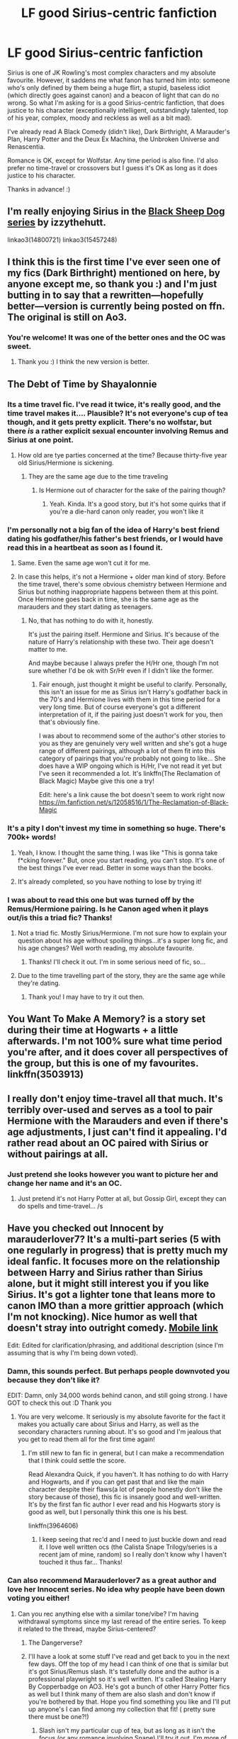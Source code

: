 #+TITLE: LF good Sirius-centric fanfiction

* LF good Sirius-centric fanfiction
:PROPERTIES:
:Score: 36
:DateUnix: 1533081499.0
:DateShort: 2018-Aug-01
:FlairText: Request
:END:
Sirius is one of JK Rowling's most complex characters and my absolute favourite. However, it saddens me what fanon has turned him into: someone who's only defined by them being a huge flirt, a stupid, baseless idiot (which directly goes against canon) and a beacon of light that can do no wrong. So what I'm asking for is a good Sirius-centric fanfiction, that does justice to his character (exceptionally intelligent, outstandingly talented, top of his year, complex, moody and reckless as well as a bit mad).

I've already read A Black Comedy (didn't like), Dark Birthright, A Marauder's Plan, Harry Potter and the Deux Ex Machina, the Unbroken Universe and Renascentia.

Romance is OK, except for Wolfstar. Any time period is also fine. I'd also prefer no time-travel or crossovers but I guess it's OK as long as it does justice to his character.

Thanks in advance! :)


** I'm really enjoying Sirius in the [[https://archiveofourown.org/series/1036611][Black Sheep Dog series]] by izzythehutt.

linkao3(14800721) linkao3(15457248)
:PROPERTIES:
:Author: tsukumos
:Score: 8
:DateUnix: 1533087646.0
:DateShort: 2018-Aug-01
:END:


** I think this is the first time I've ever seen one of my fics (Dark Birthright) mentioned on here, by anyone except me, so thank you :) and I'm just butting in to say that a rewritten---hopefully better---version is currently being posted on ffn. The original is still on Ao3.
:PROPERTIES:
:Author: booksandpots
:Score: 5
:DateUnix: 1533138263.0
:DateShort: 2018-Aug-01
:END:

*** You're welcome! It was one of the better ones and the OC was sweet.
:PROPERTIES:
:Score: 3
:DateUnix: 1533147722.0
:DateShort: 2018-Aug-01
:END:

**** Thank you :) I think the new version is better.
:PROPERTIES:
:Author: booksandpots
:Score: 3
:DateUnix: 1533199743.0
:DateShort: 2018-Aug-02
:END:


** The Debt of Time by Shayalonnie
:PROPERTIES:
:Author: TwoCagedBirds
:Score: 10
:DateUnix: 1533088773.0
:DateShort: 2018-Aug-01
:END:

*** Its a time travel fic. I've read it twice, it's really good, and the time travel makes it.... Plausible? It's not everyone's cup of tea though, and it gets pretty explicit. There's no wolfstar, but there /is/ a rather explicit sexual encounter involving Remus and Sirius at one point.
:PROPERTIES:
:Author: medievaleagle
:Score: 8
:DateUnix: 1533104376.0
:DateShort: 2018-Aug-01
:END:

**** How old are tye parties concerned at the time? Because thirty-five year old Sirius/Hermione is sickening.
:PROPERTIES:
:Score: 3
:DateUnix: 1533110862.0
:DateShort: 2018-Aug-01
:END:

***** They are the same age due to the time traveling
:PROPERTIES:
:Author: medievaleagle
:Score: 6
:DateUnix: 1533110966.0
:DateShort: 2018-Aug-01
:END:

****** Is Hermione out of character for the sake of the pairing though?
:PROPERTIES:
:Score: 3
:DateUnix: 1533239703.0
:DateShort: 2018-Aug-03
:END:

******* Yeah. Kinda. It's a good story, but it's hot some quirks that if you're a die-hard canon only reader, you won't like it
:PROPERTIES:
:Author: medievaleagle
:Score: 2
:DateUnix: 1533246014.0
:DateShort: 2018-Aug-03
:END:


*** I'm personally not a big fan of the idea of Harry's best friend dating his godfather/his father's best friends, or I would have read this in a heartbeat as soon as I found it.
:PROPERTIES:
:Score: 7
:DateUnix: 1533130863.0
:DateShort: 2018-Aug-01
:END:

**** Same. Even the same age won't cut it for me.
:PROPERTIES:
:Author: afrose9797
:Score: 4
:DateUnix: 1533140151.0
:DateShort: 2018-Aug-01
:END:


**** In case this helps, it's not a Hermione + older man kind of story. Before the time travel, there's some obvious chemistry between Hermione and Sirius but nothing inappropriate happens between them at this point. Once Hermione goes back in time, she is the same age as the marauders and they start dating as teenagers.
:PROPERTIES:
:Author: ChelseaDagger13
:Score: 5
:DateUnix: 1533137869.0
:DateShort: 2018-Aug-01
:END:

***** No, that has nothing to do with it, honestly.

It's just the pairing itself. Hermione and Sirius. It's because of the nature of Harry's relationship with these two. Their age doesn't matter to me.

And maybe because I always prefer the H/Hr one, though I'm not sure whether I'd be ok with Sr/Hr even if I didn't like the former.
:PROPERTIES:
:Score: 3
:DateUnix: 1533143225.0
:DateShort: 2018-Aug-01
:END:

****** Fair enough, just thought it might be useful to clarify. Personally, this isn't an issue for me as Sirius isn't Harry's godfather back in the 70's and Hermione lives with them in this time period for a very long time. But of course everyone's got a different interpretation of it, if the pairing just doesn't work for you, then that's obviously fine.

I was about to recommend some of the author's other stories to you as they are genuinely very well written and she's got a huge range of different pairings, although a lot of them fit into this category of pairings that you're probably not going to like... She does have a WIP ongoing which is H/Hr, I've not read it yet but I've seen it recommended a lot. It's linkffn(The Reclamation of Black Magic) Maybe give this one a try!

Edit: here's a link cause the bot doesn't seem to work right now [[https://m.fanfiction.net/s/12058516/1/The-Reclamation-of-Black-Magic]]
:PROPERTIES:
:Author: ChelseaDagger13
:Score: 1
:DateUnix: 1533152147.0
:DateShort: 2018-Aug-02
:END:


*** It's a pity I don't invest my time in something so huge. There's 700k+ words!
:PROPERTIES:
:Author: afrose9797
:Score: 4
:DateUnix: 1533109302.0
:DateShort: 2018-Aug-01
:END:

**** Yeah, I know. I thought the same thing. I was like "This is gonna take f*cking forever." But, once you start reading, you can't stop. It's one of the best things I've ever read. Better in some ways than the books.
:PROPERTIES:
:Author: TwoCagedBirds
:Score: 6
:DateUnix: 1533114092.0
:DateShort: 2018-Aug-01
:END:


**** It's already completed, so you have nothing to lose by trying it!
:PROPERTIES:
:Author: _awesaum_
:Score: 2
:DateUnix: 1533228351.0
:DateShort: 2018-Aug-02
:END:


*** I was about to read this one but was turned off by the Remus/Hermione pairing. Is he Canon aged when it plays out/is this a triad fic? Thanks!
:PROPERTIES:
:Author: filletetue
:Score: 2
:DateUnix: 1533088977.0
:DateShort: 2018-Aug-01
:END:

**** Not a triad fic. Mostly Sirius/Hermione. I'm not sure how to explain your question about his age without spoiling things...it's a super long fic, and his age changes? Well worth reading, my absolute favourite.
:PROPERTIES:
:Score: 10
:DateUnix: 1533097058.0
:DateShort: 2018-Aug-01
:END:

***** Thanks! I'll check it out. I'm in some serious need of fic, so...
:PROPERTIES:
:Author: filletetue
:Score: 2
:DateUnix: 1533138608.0
:DateShort: 2018-Aug-01
:END:


**** Due to the time travelling part of the story, they are the same age while they're dating.
:PROPERTIES:
:Author: ChelseaDagger13
:Score: 2
:DateUnix: 1533128000.0
:DateShort: 2018-Aug-01
:END:

***** Thank you! I may have to try it out then.
:PROPERTIES:
:Author: filletetue
:Score: 1
:DateUnix: 1533138486.0
:DateShort: 2018-Aug-01
:END:


** You Want To Make A Memory? is a story set during their time at Hogwarts + a little afterwards. I'm not 100% sure what time period you're after, and it does cover all perspectives of the group, but this is one of my favourites. linkffn(3503913)
:PROPERTIES:
:Author: whatisgreen
:Score: 5
:DateUnix: 1533085037.0
:DateShort: 2018-Aug-01
:END:


** I really don't enjoy time-travel all that much. It's terribly over-used and serves as a tool to pair Hermione with the Marauders and even if there's age adjustments, I just can't find it appealing. I'd rather read about an OC paired with Sirius or without pairings at all.
:PROPERTIES:
:Author: afrose9797
:Score: 4
:DateUnix: 1533117687.0
:DateShort: 2018-Aug-01
:END:

*** Just pretend she looks however you want to picture her and change her name and it's an OC.
:PROPERTIES:
:Score: 3
:DateUnix: 1533121502.0
:DateShort: 2018-Aug-01
:END:

**** Just pretend it's not Harry Potter at all, but Gossip Girl, except they can do spells and time-travel... /s
:PROPERTIES:
:Score: 2
:DateUnix: 1533130942.0
:DateShort: 2018-Aug-01
:END:


** Have you checked out Innocent by marauderlover7? It's a multi-part series (5 with one regularly in progress) that is pretty much my ideal fanfic. It focuses more on the relationship between Harry and Sirius rather than Sirius alone, but it might still interest you if you like Sirius. It's got a lighter tone that leans more to canon IMO than a more grittier approach (which I'm not knocking). Nice humor as well that doesn't stray into outright comedy. [[https://m.fanfiction.net/s/9469064/1/][Mobile link]]

Edit: Edited for clarification/phrasing, and additional description (since I'm assuming that is why I'm being down voted).
:PROPERTIES:
:Author: filletetue
:Score: 9
:DateUnix: 1533088202.0
:DateShort: 2018-Aug-01
:END:

*** Damn, this sounds perfect. But perhaps people downvoted you because they don't like it?

EDIT: Damn, only 34,000 words behind canon, and still going strong. I have GOT to check this out :D Thank you
:PROPERTIES:
:Score: 5
:DateUnix: 1533131077.0
:DateShort: 2018-Aug-01
:END:

**** You are very welcome. It seriously is my absolute favorite for the fact it makes you actually care about Sirius and Harry, as well as the secondary characters running about. It's so good and I'm jealous that you get to read them all for the first time again!
:PROPERTIES:
:Author: filletetue
:Score: 5
:DateUnix: 1533138328.0
:DateShort: 2018-Aug-01
:END:

***** I'm still new to fan fic in general, but I can make a recommendation that I think could settle the score.

Read Alexandra Quick, if you haven't. It has nothing to do with Harry and Hogwarts, and if you can get past that and like the main character despite their flaws(a lot of people honestly don't like the story because of those), this fic is insanely good and well-written. It's by the first fan fic author I ever read and his Hogwarts story is good as well, but I personally think this one is his best.

linkffn(3964606)
:PROPERTIES:
:Score: 3
:DateUnix: 1533142918.0
:DateShort: 2018-Aug-01
:END:

****** I keep seeing that rec'd and I need to just buckle down and read it. I love well written ocs (the Calista Snape Trilogy/series is a recent jam of mine, random) so I really don't know why I haven't touched it thus far... Thanks!
:PROPERTIES:
:Author: filletetue
:Score: 1
:DateUnix: 1533173942.0
:DateShort: 2018-Aug-02
:END:


*** Can also recommend Marauderlover7 as a great author and love her Innocent series. No idea why people have been down voting you either!
:PROPERTIES:
:Author: JunoDC
:Score: 4
:DateUnix: 1533140481.0
:DateShort: 2018-Aug-01
:END:

**** Can you rec anything else with a similar tone/vibe? I'm having withdrawal symptoms since my last reread of the entire series. To keep it related to the thread, maybe Sirius-centered?
:PROPERTIES:
:Author: filletetue
:Score: 2
:DateUnix: 1533173728.0
:DateShort: 2018-Aug-02
:END:

***** The Dangerverse?
:PROPERTIES:
:Score: 3
:DateUnix: 1533239769.0
:DateShort: 2018-Aug-03
:END:


***** I'll have a look at some stuff I've read and get back to you in the next few days. Off the top of my head I can think of one that is similar but it's got Sirius/Remus slash. It's tastefully done and the author is a professional playwright so it's well written. It's called Stealing Harry By Copperbadge on AO3. He's got a bunch of other Harry Potter fics as well but I think many of them are also slash and don't know if you're bothered by that. Hope you find something you like and I'll put up anyone's I can find among my collection that fit! ( pretty sure there must be one?!)
:PROPERTIES:
:Author: JunoDC
:Score: 1
:DateUnix: 1533488933.0
:DateShort: 2018-Aug-05
:END:

****** Slash isn't my particular cup of tea, but as long as it isn't the focus (or any romance involving Snape) I'll try it out. I'm more of a Remus/Tonks shipper, if I were to have a OTP, but any epic romance generally will do =)
:PROPERTIES:
:Author: filletetue
:Score: 1
:DateUnix: 1533495563.0
:DateShort: 2018-Aug-05
:END:


**** I think it's a tone thing. The sub's recs tend towards grittier, more world-building stories rather than... I don't know what the series' genre would be, family? I think I've also seen it critized as a rehash but it's different in the ways that matter to me.
:PROPERTIES:
:Author: filletetue
:Score: 1
:DateUnix: 1533174166.0
:DateShort: 2018-Aug-02
:END:


** [[https://www.fanfiction.net/s/4045677/1/Foreshadowing-Demise][Foreshadowing Demise]] by Shadowmistress13 is by far one of the most stressful read I had ever came across. Every scene adds another piece to the puzzle and every scene builds up the story. I especially love every character is not exactly black or white, just a whole rainbow full of colors. The story could make you feel amuse to downright tears and every other emotions in between. I just highly recommend this fic. The only downside to this fic is the fact updates are not frequent, however, in the way the story is written, I say it is worth the wait. Plus the author is very persistent when saying to they are not abandoning the story. I'm content to say that this is one of my top favorite Regulus and Sirius Black fic.

Edit: I just noticed that you said no time travel, but you won't regret reading this story anyways.
:PROPERTIES:
:Author: FairyRave
:Score: 2
:DateUnix: 1533197414.0
:DateShort: 2018-Aug-02
:END:


** [deleted]
:PROPERTIES:
:Score: 1
:DateUnix: 1533086097.0
:DateShort: 2018-Aug-01
:END:

*** The dialogue is a bit... stiff?
:PROPERTIES:
:Score: 5
:DateUnix: 1533087652.0
:DateShort: 2018-Aug-01
:END:


** This is such an old thread, so I apologize. But I don't know why it's disappeared from fandom recs as it's a very famous body of work: The Shoebox Project.

It is not a normal fic, but a series of stories/letters/photos/etc. of the Marauders. Google it and you'll find it very quickly. Incredible read - an absolute classic.
:PROPERTIES:
:Author: aridnie
:Score: 1
:DateUnix: 1534911939.0
:DateShort: 2018-Aug-22
:END:

*** Oh, I do know The Shoebox Project. It's very old and famous, as you said. But I find that all the annoying tropes and clichés are born from that one fic so I usually avoid it. Many of the unhealthy Wolfstar tropes also started there, I think.

But thanks for the rec! Maybe I'll reread it sometime when I'm bored and have nothing to do.
:PROPERTIES:
:Score: 1
:DateUnix: 1534915139.0
:DateShort: 2018-Aug-22
:END:

**** I have to say I agree with you. I was not a Wolfstar fan (and I still don't search the fics out but I will read a wolfstar if it's a good story: see: All the Young Dudes). But this fic was so much more than that in my opinion.

I think for me the big issue is if Wolfstar was real: Sirius and Remus wouldn't have believed the other to be the spy. There's no plot line that can convince me otherwise. I think the Shoebox Project was abandoned at just the right time and had so much other wonderful content within so I still look fondly on it. It wasn't pinholed in only their relationship (which can't always be said about other fics).
:PROPERTIES:
:Author: aridnie
:Score: 1
:DateUnix: 1534954576.0
:DateShort: 2018-Aug-22
:END:

***** Wolfstar is perhaps my least favourite popular fandom ship because I see it as really very EXTREMELY unhealthy. Like all that werewolf prank like holy cow Sirius! Or them suspecting each other as the spy. If they were lovers they'd break up like immediately after that. It's already bad as close friends but as lovers? It's messed up
:PROPERTIES:
:Score: 1
:DateUnix: 1535030507.0
:DateShort: 2018-Aug-23
:END:


** tag
:PROPERTIES:
:Score: -3
:DateUnix: 1533093219.0
:DateShort: 2018-Aug-01
:END:

